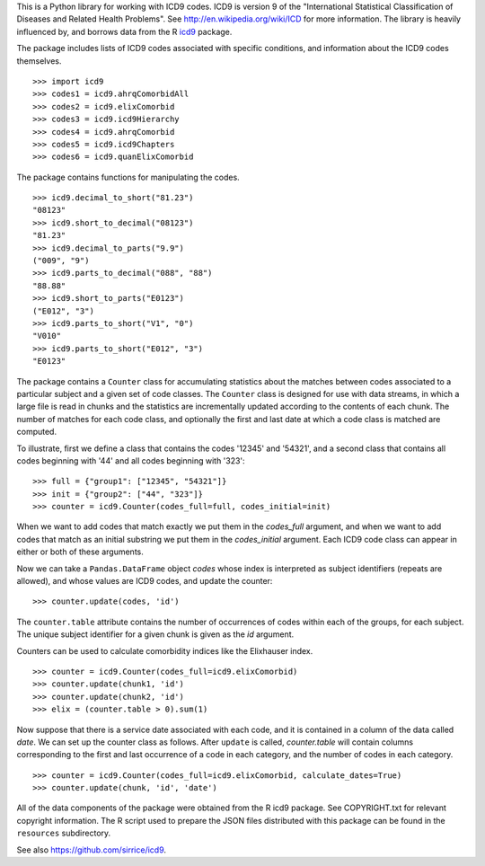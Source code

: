 This is a Python library for working with ICD9 codes.  ICD9 is version
9 of the "International Statistical Classification of Diseases and
Related Health Problems".  See http://en.wikipedia.org/wiki/ICD for
more information.  The library is heavily influenced by, and borrows
data from the R icd9_ package.

.. _icd9: http://cran.r-project.org/web/packages/icd9/index.html

The package includes lists of ICD9 codes associated with specific
conditions, and information about the ICD9 codes themselves.

::

  >>> import icd9
  >>> codes1 = icd9.ahrqComorbidAll
  >>> codes2 = icd9.elixComorbid
  >>> codes3 = icd9.icd9Hierarchy
  >>> codes4 = icd9.ahrqComorbid
  >>> codes5 = icd9.icd9Chapters
  >>> codes6 = icd9.quanElixComorbid

The package contains functions for manipulating the codes.

::

  >>> icd9.decimal_to_short("81.23")
  "08123"
  >>> icd9.short_to_decimal("08123")
  "81.23"
  >>> icd9.decimal_to_parts("9.9")
  ("009", "9")
  >>> icd9.parts_to_decimal("088", "88")
  "88.88"
  >>> icd9.short_to_parts("E0123")
  ("E012", "3")
  >>> icd9.parts_to_short("V1", "0")
  "V010"
  >>> icd9.parts_to_short("E012", "3")
  "E0123"

The package contains a ``Counter`` class for accumulating statistics
about the matches between codes associated to a particular subject and
a given set of code classes.  The ``Counter`` class is designed for
use with data streams, in which a large file is read in chunks and the
statistics are incrementally updated according to the contents of each
chunk.  The number of matches for each code class, and optionally the
first and last date at which a code class is matched are computed.

To illustrate, first we define a class that contains the codes '12345'
and '54321', and a second class that contains all codes beginning with
'44' and all codes beginning with '323':

::

  >>> full = {"group1": ["12345", "54321"]}
  >>> init = {"group2": ["44", "323"]}
  >>> counter = icd9.Counter(codes_full=full, codes_initial=init)

When we want to add codes that match exactly we put them in the
`codes_full` argument, and when we want to add codes that match as an
initial substring we put them in the `codes_initial` argument.  Each
ICD9 code class can appear in either or both of these arguments.

Now we can take a ``Pandas.DataFrame`` object `codes` whose index is
interpreted as subject identifiers (repeats are allowed), and whose
values are ICD9 codes, and update the counter:

::

  >>> counter.update(codes, 'id')

The ``counter.table`` attribute contains the number of occurrences of
codes within each of the groups, for each subject.  The unique subject
identifier for a given chunk is given as the `id` argument.

Counters can be used to calculate comorbidity indices like the
Elixhauser index.

::

  >>> counter = icd9.Counter(codes_full=icd9.elixComorbid)
  >>> counter.update(chunk1, 'id')
  >>> counter.update(chunk2, 'id')
  >>> elix = (counter.table > 0).sum(1)

Now suppose that there is a service date associated with each code,
and it is contained in a column of the data called `date`.  We can set
up the counter class as follows.  After ``update`` is called,
`counter.table` will contain columns corresponding to the first and
last occurrence of a code in each category, and the number of codes in
each category.

::

  >>> counter = icd9.Counter(codes_full=icd9.elixComorbid, calculate_dates=True)
  >>> counter.update(chunk, 'id', 'date')

All of the data components of the package were obtained from the R
icd9 package.  See COPYRIGHT.txt for relevant copyright information.
The R script used to prepare the JSON files distributed with this
package can be found in the ``resources`` subdirectory.

See also https://github.com/sirrice/icd9.
